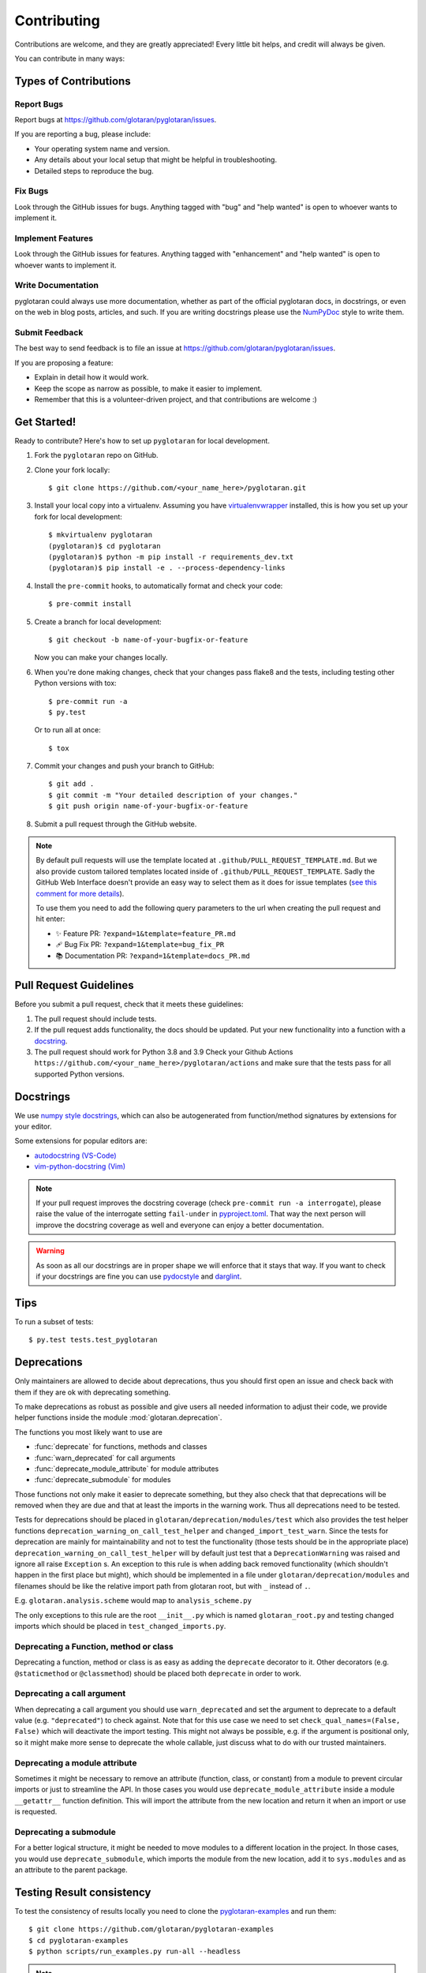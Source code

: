 .. highlight:: shell

============
Contributing
============

Contributions are welcome, and they are greatly appreciated! Every little bit
helps, and credit will always be given.

You can contribute in many ways:

Types of Contributions
----------------------

Report Bugs
~~~~~~~~~~~

Report bugs at https://github.com/glotaran/pyglotaran/issues.

If you are reporting a bug, please include:

*   Your operating system name and version.
*   Any details about your local setup that might be helpful in troubleshooting.
*   Detailed steps to reproduce the bug.

Fix Bugs
~~~~~~~~

Look through the GitHub issues for bugs. Anything tagged with "bug" and "help
wanted" is open to whoever wants to implement it.

Implement Features
~~~~~~~~~~~~~~~~~~

Look through the GitHub issues for features. Anything tagged with "enhancement"
and "help wanted" is open to whoever wants to implement it.

Write Documentation
~~~~~~~~~~~~~~~~~~~

pyglotaran could always use more documentation, whether as part of the
official pyglotaran docs, in docstrings, or even on the web in blog posts,
articles, and such.
If you are writing docstrings please use the
`NumPyDoc <https://numpydoc.readthedocs.io/en/latest/example.html>`_
style to write them.

Submit Feedback
~~~~~~~~~~~~~~~

The best way to send feedback is to file an issue at https://github.com/glotaran/pyglotaran/issues.

If you are proposing a feature:

*   Explain in detail how it would work.
*   Keep the scope as narrow as possible, to make it easier to implement.
*   Remember that this is a volunteer-driven project, and that contributions
    are welcome :)

Get Started!
------------

Ready to contribute? Here's how to set up ``pyglotaran`` for local development.

1.  Fork the ``pyglotaran`` repo on GitHub.
2.  Clone your fork locally::

        $ git clone https://github.com/<your_name_here>/pyglotaran.git

3.  Install your local copy into a virtualenv. Assuming you have
    `virtualenvwrapper <https://virtualenvwrapper.readthedocs.io/en/latest/>`_
    installed, this is how you set up your fork for local development::

        $ mkvirtualenv pyglotaran
        (pyglotaran)$ cd pyglotaran
        (pyglotaran)$ python -m pip install -r requirements_dev.txt
        (pyglotaran)$ pip install -e . --process-dependency-links

4.  Install the ``pre-commit`` hooks, to automatically format and check your code::

    $ pre-commit install

5.  Create a branch for local development::

        $ git checkout -b name-of-your-bugfix-or-feature

    Now you can make your changes locally.

6.  When you're done making changes, check that your changes pass flake8 and the
    tests, including testing other Python versions with tox::

        $ pre-commit run -a
        $ py.test

    Or to run all at once::

        $ tox


7.  Commit your changes and push your branch to GitHub::

        $ git add .
        $ git commit -m "Your detailed description of your changes."
        $ git push origin name-of-your-bugfix-or-feature

8.  Submit a pull request through the GitHub website.

.. note::
    By default pull requests will use the template located at ``.github/PULL_REQUEST_TEMPLATE.md``.
    But we also provide custom tailored templates located inside of ``.github/PULL_REQUEST_TEMPLATE``.
    Sadly the GitHub Web Interface doesn't provide an easy way to select them as it does for issue templates
    (`see this comment for more details <https://github.com/glotaran/pyglotaran/pull/692#issuecomment-856960802>`_).

    To use them you need to add the following query parameters to the url when creating the pull request and hit enter:

    - ✨ Feature PR: ``?expand=1&template=feature_PR.md``
    - 🩹 Bug Fix PR: ``?expand=1&template=bug_fix_PR``
    - 📚 Documentation PR: ``?expand=1&template=docs_PR.md``



Pull Request Guidelines
-----------------------

Before you submit a pull request, check that it meets these guidelines:

1.  The pull request should include tests.
2.  If the pull request adds functionality, the docs should be updated. Put
    your new functionality into a function with a `docstring`_.
3.  The pull request should work for Python 3.8 and 3.9
    Check your Github Actions ``https://github.com/<your_name_here>/pyglotaran/actions``
    and make sure that the tests pass for all supported Python versions.

.. _docstring:

Docstrings
----------

We use `numpy style docstrings <https://numpydoc.readthedocs.io/en/latest/example.html>`_,
which can also be autogenerated from function/method signatures by extensions for your editor.

Some extensions for popular editors are:

* `autodocstring (VS-Code) <https://marketplace.visualstudio.com/items?itemName=njpwerner.autodocstring>`_
* `vim-python-docstring (Vim) <https://github.com/pixelneo/vim-python-docstring>`_

.. note::
    If your pull request improves the docstring coverage (check ``pre-commit run -a interrogate``),
    please raise the value of the interrogate setting ``fail-under`` in
    `pyproject.toml <https://github.com/glotaran/pyglotaran/blob/master/pyproject.toml#L31>`_.
    That way the next person will improve the docstring coverage as well and
    everyone can enjoy a better documentation.

.. warning::

    As soon as all our docstrings are in proper shape we will enforce that it stays that way.
    If you want to check if your docstrings are fine you can use `pydocstyle <https://github.com/PyCQA/pydocstyle>`_
    and `darglint <https://github.com/terrencepreilly/darglint>`_.

Tips
----

To run a subset of tests::

    $ py.test tests.test_pyglotaran


Deprecations
------------

Only maintainers are allowed to decide about deprecations, thus you should first open an
issue and check back with them if they are ok with deprecating something.

To make deprecations as robust as possible and give users all needed information
to adjust their code, we provide helper functions inside the module
:mod:`glotaran.deprecation`.

The functions you most likely want to use are

*   :func:`deprecate` for functions, methods and classes
*   :func:`warn_deprecated` for call arguments
*   :func:`deprecate_module_attribute` for module attributes
*   :func:`deprecate_submodule` for modules


Those functions not only make it easier to deprecate something, but they also check that
that deprecations will be removed when they are due and that at least the imports in the
warning work. Thus all deprecations need to be tested.

Tests for deprecations should be placed in ``glotaran/deprecation/modules/test`` which also
provides the test helper functions ``deprecation_warning_on_call_test_helper`` and
``changed_import_test_warn``.
Since the tests for deprecation are mainly for maintainability and not to test the
functionality (those tests should be in the appropriate place)
``deprecation_warning_on_call_test_helper`` will by default just test that a
``DeprecationWarning`` was raised and ignore all raise ``Exception`` s.
An exception to this rule is when adding back removed functionality
(which shouldn't happen in the first place but might), which should be
implemented in a file under ``glotaran/deprecation/modules`` and filenames should be like the
relative import path from glotaran root, but with ``_`` instead of ``.``.

E.g. ``glotaran.analysis.scheme`` would map to ``analysis_scheme.py``

The only exceptions to this rule are the root ``__init__.py`` which
is named ``glotaran_root.py`` and testing changed imports which should
be placed in ``test_changed_imports.py``.


Deprecating a Function, method or class
~~~~~~~~~~~~~~~~~~~~~~~~~~~~~~~~~~~~~~~

Deprecating a function, method or class is as easy as adding the ``deprecate``
decorator to it. Other decorators (e.g. ``@staticmethod`` or ``@classmethod``)
should be placed both ``deprecate`` in order to work.

.. code-block:: python
    :caption: glotaran/some_module.py

    from glotaran.deprecation import deprecate

    @deprecate(
        deprecated_qual_name_usage="glotaran.some_module.function_to_deprecate(filename)",
        new_qual_name_usage='glotaran.some_module.new_function(filename, format_name="legacy")',
        to_be_removed_in_version="0.6.0",
    )
    def function_to_deprecate(*args, **kwargs):
        ...

Deprecating a call argument
~~~~~~~~~~~~~~~~~~~~~~~~~~~

When deprecating a call argument you should use ``warn_deprecated`` and set
the argument to deprecate to a default value (e.g. ``"deprecated"``) to check against.
Note that for this use case we need to set ``check_qual_names=(False, False)`` which
will deactivate the import testing.
This might not always be possible, e.g. if the argument is positional only,
so it might make more sense to deprecate the whole callable, just discuss what to
do with our trusted maintainers.

.. code-block:: python
    :caption: glotaran/some_module.py

    from glotaran.deprecation import deprecate

    def function_to_deprecate(args1, new_arg="new_default_behavior", deprecated_arg="deprecated", **kwargs):
        if deprecated_arg != "deprecated":
            warn_deprecated(
                deprecated_qual_name_usage="deprecated_arg",
                new_qual_name_usage='new_arg="legacy"',
                to_be_removed_in_version="0.6.0",
                check_qual_names=(False, False)
            )
            new_arg = "legacy"
        ...


Deprecating a module attribute
~~~~~~~~~~~~~~~~~~~~~~~~~~~~~~

Sometimes it might be necessary to remove an attribute (function, class, or constant)
from a module to prevent circular imports or just to streamline the API.
In those cases you would use ``deprecate_module_attribute`` inside a module ``__getattr__``
function definition. This will import the attribute from the new location and return it when
an import or use is requested.

.. code-block:: python
    :caption: glotaran/old_package/__init__.py


    def __getattr__(attribute_name: str):
        from glotaran.deprecation import deprecate_module_attribute

        if attribute_name == "deprecated_attribute":
            return deprecate_module_attribute(
                deprecated_qual_name="glotaran.old_package.deprecated_attribute",
                new_qual_name="glotaran.new_package.new_attribute_name",
                to_be_removed_in_version="0.6.0",
            )

        raise AttributeError(f"module {__name__} has no attribute {attribute_name}")


Deprecating a submodule
~~~~~~~~~~~~~~~~~~~~~~~

For a better logical structure, it might be needed to move modules to a different
location in the project. In those cases, you would use ``deprecate_submodule``,
which imports the module from the new location, add it to ``sys.modules`` and
as an attribute to the parent package.


.. code-block:: python
    :caption: glotaran/old_package/__init__.py

    from glotaran.deprecation import deprecate_submodule

    module_name = deprecate_submodule(
        deprecated_module_name="glotaran.old_package.module_name",
        new_module_name="glotaran.new_package.new_module_name",
        to_be_removed_in_version="0.6.0",
    )


Testing Result consistency
--------------------------
To test the consistency of results  locally you need to clone the
`pyglotaran-examples <https://github.com/glotaran/pyglotaran-examples>`_
and run them::

    $ git clone https://github.com/glotaran/pyglotaran-examples
    $ cd pyglotaran-examples
    $ python scripts/run_examples.py run-all --headless

.. note::
    Make sure you got the the latest version (``git pull``) and are
    on the correct branch for both ``pyglotaran`` and ``pyglotaran-examples``.

The results from the examples will be saved in you home folder under ``pyglotaran_examples_results``.
Those results than will be compared to the 'gold standard' defined by the maintainers.

To test the result consistency run::

    $ pytest .github/test_result_consistency.py

If needed this will clone the `'gold standard' results <https://github.com/glotaran/pyglotaran-examples/tree/comparison-results>`_
to the folder ``comparison-results``, update them and test your current results against them.


Deploying
---------

A reminder for the maintainers on how to deploy.
Make sure all your changes are committed (including an entry in HISTORY.rst),
the version number only needs to be changed in ``glotaran/__init__.py``.

Then make a `new release on GitHub <https://github.com/glotaran/pyglotaran/releases/new>`_ and
give the tag a proper name, e.g. ``0.3.0`` since might be included in a citation.

Github Actions will then deploy to PyPI if the tests pass.
